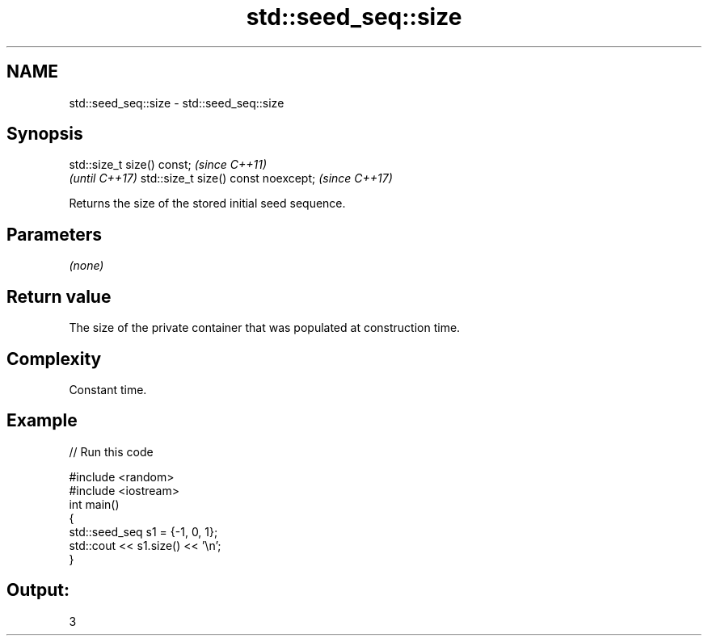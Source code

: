 .TH std::seed_seq::size 3 "2020.03.24" "http://cppreference.com" "C++ Standard Libary"
.SH NAME
std::seed_seq::size \- std::seed_seq::size

.SH Synopsis

std::size_t size() const;           \fI(since C++11)\fP
                                    \fI(until C++17)\fP
std::size_t size() const noexcept;  \fI(since C++17)\fP

Returns the size of the stored initial seed sequence.

.SH Parameters

\fI(none)\fP

.SH Return value

The size of the private container that was populated at construction time.

.SH Complexity

Constant time.

.SH Example


// Run this code

  #include <random>
  #include <iostream>
  int main()
  {
      std::seed_seq s1 = {-1, 0, 1};
      std::cout << s1.size() << '\\n';
  }

.SH Output:

  3





